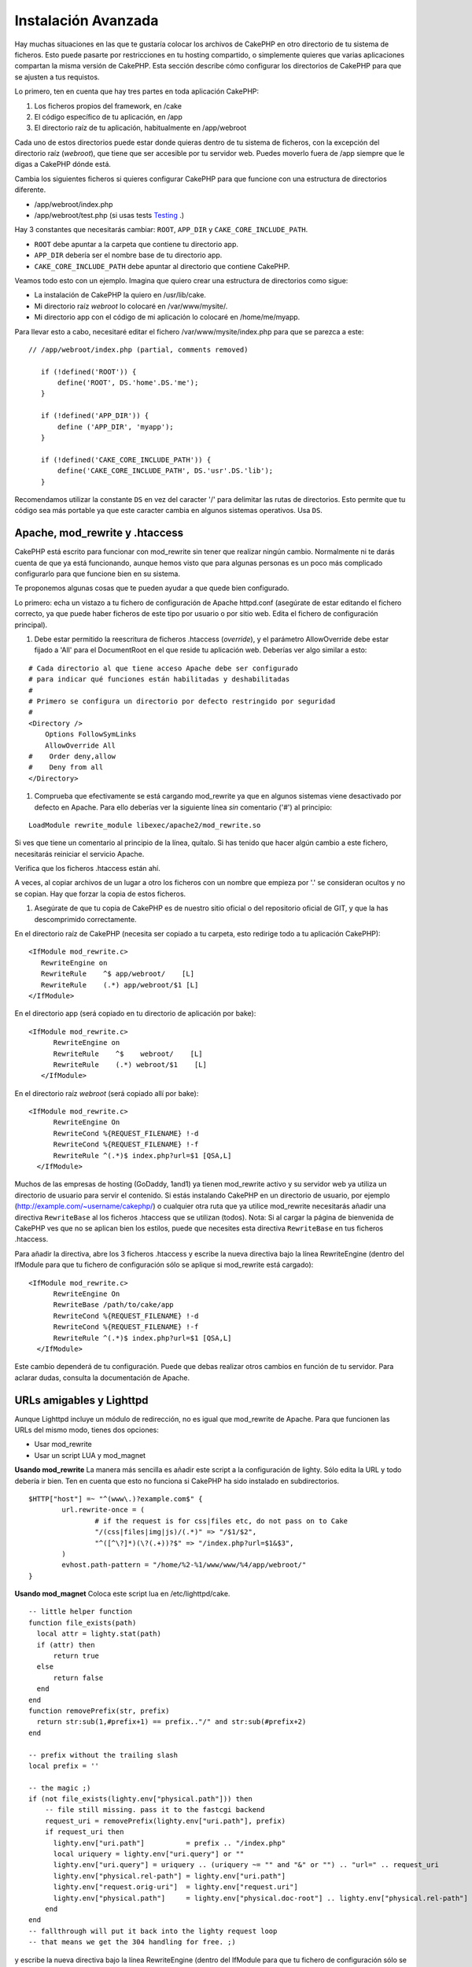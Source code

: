 Instalación Avanzada
####################

Hay muchas situaciones en las que te gustaría colocar los archivos de CakePHP en otro directorio de tu sistema de ficheros. Esto puede pasarte por restricciones en tu hosting compartido, o simplemente quieres que varias aplicaciones compartan la misma versión de CakePHP. Esta sección describe cómo configurar los directorios de CakePHP para que se ajusten a tus requistos.

Lo primero, ten en cuenta que hay tres partes en toda aplicación CakePHP:

#. Los ficheros propios del framework, en /cake
#. El código específico de tu aplicación, en /app
#. El directorio raíz de tu aplicación, habitualmente en /app/webroot

Cada uno de estos directorios puede estar donde quieras dentro de tu sistema de ficheros, con la excepción del directorio raíz (*webroot*), que tiene que ser accesible por tu servidor web. Puedes moverlo fuera de /app siempre que le digas a CakePHP dónde está.

Cambia los siguientes ficheros si quieres configurar CakePHP para que funcione con una estructura de directorios diferente.

-  /app/webroot/index.php
-  /app/webroot/test.php (si usas tests
   `Testing <view/1196/Testing>`_ .)

Hay 3 constantes que necesitarás cambiar:  ``ROOT``,
``APP_DIR`` y ``CAKE_CORE_INCLUDE_PATH``.

-  ``ROOT`` debe apuntar a la carpeta que contiene tu directorio app.
-  ``APP_DIR`` debería ser el nombre base de tu directorio app.
-  ``CAKE_CORE_INCLUDE_PATH`` debe apuntar al directorio que contiene CakePHP.

Veamos todo esto con un ejemplo. Imagina que quiero crear una estructura de directorios como sigue:

-  La instalación de CakePHP la quiero en /usr/lib/cake.
-  Mi directorio raíz *webroot* lo colocaré en /var/www/mysite/.
-  Mi directorio app con el código de mi aplicación lo colocaré en /home/me/myapp.

Para llevar esto a cabo, necesitaré editar el fichero /var/www/mysite/index.php para que se parezca a este:

::

 // /app/webroot/index.php (partial, comments removed) 
    
    if (!defined('ROOT')) {
        define('ROOT', DS.'home'.DS.'me');
    }
    
    if (!defined('APP_DIR')) {
        define ('APP_DIR', 'myapp');
    }
    
    if (!defined('CAKE_CORE_INCLUDE_PATH')) {
        define('CAKE_CORE_INCLUDE_PATH', DS.'usr'.DS.'lib');
    }

Recomendamos utilizar la constante ``DS`` en vez del caracter '/' para delimitar las rutas de directorios. Esto permite que tu código sea más portable ya que este caracter cambia en algunos sistemas operativos. Usa ``DS``.

Apache, mod\_rewrite y .htaccess
================================

CakePHP está escrito para funcionar con mod\_rewrite sin tener que realizar ningún cambio. Normalmente ni te darás cuenta de que ya está funcionando, aunque hemos visto que para algunas personas es un poco más complicado configurarlo para que funcione bien en su sistema.

Te proponemos algunas cosas que te pueden ayudar a que quede bien configurado.

Lo primero: echa un vistazo a tu fichero de configuración de Apache httpd.conf (asegúrate de estar editando el fichero correcto, ya que puede haber ficheros de este tipo por usuario o por sitio web. Edita el fichero de configuración principal).

#. Debe estar permitido la reescritura de ficheros .htaccess (*override*), y el parámetro AllowOverride debe estar fijado a 'All' para el DocumentRoot en el que reside tu aplicación web. Deberías ver algo similar a esto:

::

       # Cada directorio al que tiene acceso Apache debe ser configurado
       # para indicar qué funciones están habilitadas y deshabilitadas 
       #
       # Primero se configura un directorio por defecto restringido por seguridad  
       #
       <Directory />
           Options FollowSymLinks
           AllowOverride All
       #    Order deny,allow
       #    Deny from all
       </Directory>

#. Comprueba que efectivamente se está cargando mod\_rewrite ya que en algunos sistemas viene desactivado por defecto en Apache. Para ello deberías ver la siguiente línea *sin* comentario ('#') al principio:

::

    LoadModule rewrite_module libexec/apache2/mod_rewrite.so

Si ves que tiene un comentario al principio de la línea, quítalo. Si has tenido que hacer algún cambio a este fichero, necesitarás reiniciar el servicio Apache.

Verifica que los ficheros .htaccess están ahí.

A veces, al copiar archivos de un lugar a otro los ficheros con un nombre que empieza por '.' se consideran ocultos y no se copian. Hay que forzar la copia de estos ficheros.

#. Asegúrate de que tu copia de CakePHP es de nuestro sitio oficial o del repositorio oficial de GIT, y que la has descomprimido correctamente.

En el directorio raíz de CakePHP (necesita ser copiado a tu carpeta, esto redirige todo a tu aplicación CakePHP):

::

       <IfModule mod_rewrite.c>
          RewriteEngine on
          RewriteRule    ^$ app/webroot/    [L]
          RewriteRule    (.*) app/webroot/$1 [L]
       </IfModule>

En el directorio app (será copiado en tu directorio de aplicación por bake):

::

     <IfModule mod_rewrite.c>
           RewriteEngine on
           RewriteRule    ^$    webroot/    [L]
           RewriteRule    (.*) webroot/$1    [L]
        </IfModule>

En el directorio raíz *webroot* (será copiado allí por bake):

::

     <IfModule mod_rewrite.c>
           RewriteEngine On
           RewriteCond %{REQUEST_FILENAME} !-d
           RewriteCond %{REQUEST_FILENAME} !-f
           RewriteRule ^(.*)$ index.php?url=$1 [QSA,L]
       </IfModule>

Muchos de las empresas de hosting (GoDaddy, 1and1) ya tienen mod\_rewrite activo y su servidor web ya utiliza un directorio de usuario para servir el contenido. Si estás instalando CakePHP en un directorio de usuario, por ejemplo  (http://example.com/~username/cakephp/) o cualquier otra ruta que ya utilice mod\_rewrite necesitarás añadir una directiva ``RewriteBase`` al los ficheros .htaccess que se utilizan (todos).
Nota: Si al cargar la página de bienvenida de CakePHP ves que no se aplican bien los estilos, puede que necesites esta directiva ``RewriteBase`` en tus ficheros .htaccess.

Para añadir la directiva, abre los 3 ficheros .htaccess y escribe la nueva directiva bajo la línea RewriteEngine (dentro del IfModule para que tu fichero de configuración sólo se aplique si mod\_rewrite está cargado):

::

     <IfModule mod_rewrite.c>
           RewriteEngine On
           RewriteBase /path/to/cake/app
           RewriteCond %{REQUEST_FILENAME} !-d
           RewriteCond %{REQUEST_FILENAME} !-f
           RewriteRule ^(.*)$ index.php?url=$1 [QSA,L]
       </IfModule>

Este cambio dependerá de tu configuración. Puede que debas realizar otros cambios en función de tu servidor. Para aclarar dudas, consulta la documentación de Apache.

URLs amigables y Lighttpd
=========================

Aunque Lighttpd incluye un módulo de redirección, no es igual que mod\_rewrite de Apache. Para que funcionen las URLs del mismo modo, tienes dos opciones:

- Usar mod\_rewrite
- Usar un script LUA y mod\_magnet

**Usando mod\_rewrite**
La manera más sencilla es añadir este script a la configuración de lighty. Sólo edita la URL y todo debería ir bien. Ten en cuenta que esto no funciona si CakePHP ha sido instalado en subdirectorios.

::

    $HTTP["host"] =~ "^(www\.)?example.com$" {
            url.rewrite-once = (
                    # if the request is for css|files etc, do not pass on to Cake
                    "/(css|files|img|js)/(.*)" => "/$1/$2",
                    "^([^\?]*)(\?(.+))?$" => "/index.php?url=$1&$3",
            )
            evhost.path-pattern = "/home/%2-%1/www/www/%4/app/webroot/"
    }

**Usando mod\_magnet**
Coloca este script lua en /etc/lighttpd/cake.

::

    -- little helper function
    function file_exists(path)
      local attr = lighty.stat(path)
      if (attr) then
          return true
      else
          return false
      end
    end
    function removePrefix(str, prefix)
      return str:sub(1,#prefix+1) == prefix.."/" and str:sub(#prefix+2)
    end
    
    -- prefix without the trailing slash
    local prefix = ''
    
    -- the magic ;)
    if (not file_exists(lighty.env["physical.path"])) then
        -- file still missing. pass it to the fastcgi backend
        request_uri = removePrefix(lighty.env["uri.path"], prefix)
        if request_uri then
          lighty.env["uri.path"]          = prefix .. "/index.php"
          local uriquery = lighty.env["uri.query"] or ""
          lighty.env["uri.query"] = uriquery .. (uriquery ~= "" and "&" or "") .. "url=" .. request_uri
          lighty.env["physical.rel-path"] = lighty.env["uri.path"]
          lighty.env["request.orig-uri"]  = lighty.env["request.uri"]
          lighty.env["physical.path"]     = lighty.env["physical.doc-root"] .. lighty.env["physical.rel-path"]
        end
    end
    -- fallthrough will put it back into the lighty request loop
    -- that means we get the 304 handling for free. ;)

y escribe la nueva directiva bajo la línea RewriteEngine (dentro del IfModule para que tu fichero de configuración sólo se aplique si mod\_rewrite está cargado):

::

     <IfModule mod_rewrite.c>
           RewriteEngine On
           RewriteBase /path/to/cake/app
           RewriteCond %{REQUEST_FILENAME} !-d
           RewriteCond %{REQUEST_FILENAME} !-f
           RewriteRule ^(.*)$ index.php?url=$1 [QSA,L]
       </IfModule>

Este cambio dependerá de tu configuración. Puede que debas realizar otros cambios en función de tu servidor. Para aclarar dudas, consulta la documentación de Apache.

.. note::

  Si has instalado CakePHP en un subdirectorio, debes colocar
  set prefix = 'nombre-del-subdirectorio' el el script anterior.

Luego Lighttpd para tu host virtual:

::

    $HTTP["host"] =~ "example.com" {
            server.error-handler-404  = "/index.php"

            magnet.attract-physical-path-to = ( "/etc/lighttpd/cake.lua" )

            server.document-root = "/var/www/cake-1.2/app/webroot/"

            # Think about getting vim tmp files out of the way too
            url.access-deny = (
                    "~", ".inc", ".sh", "sql", ".sql", ".tpl.php",
                    ".xtmpl", "Entries", "Repository", "Root",
                    ".ctp", "empty"
            )
    }

¡ y listo !


URLs amigables en nginx
=======================

nginx es un servidor web que está ganando mucha popularidad. Igual que Lighttpd, usa eficientemente los recursos del sistema. En el caso de nginx, no hay ficheros .htaccess, así que es necesario crear esas reglas de redirección directamente en la configuración del servidor. Dependiendo de tu configuración igual tendrás que ajustar un poco este fichero. Como mínimo necesitarás PHP funcionando como instancia FastCGI. Puedes ver los detalles en la documentación de instalación de nginx.

::

    server {
        listen   80;
        server_name www.example.com;
        rewrite ^(.*) http://example.com$1 permanent;
    }

    server {
        listen   80;
        server_name example.com;

        access_log /var/www/example.com/log/access.log;
        error_log /var/www/example.com/log/error.log;

        location / {
            root   /var/www/example.com/public/app/webroot/;
            index  index.php index.html index.htm;
            if (-f $request_filename) {
                break;
            }
            if (-d $request_filename) {
                break;
            }
            rewrite ^(.+)$ /index.php?q=$1 last;
        }

        location ~ .*\.php[345]?$ {
            include /etc/nginx/fcgi.conf;
            fastcgi_pass    127.0.0.1:10005;
            fastcgi_index   index.php;
            fastcgi_param SCRIPT_FILENAME /var/www/example.com/public/app/webroot$fastcgi_script_name;
        }
    }

IIS7 También existe (Windows hosts)
===================================

No nos olvidamos de que muchos utilizan IIS como servidor web.
IIS no soporta de forma nativa los ficheros .htaccess. Hay algunos 'add-ons' que te permiten añadir esta funcionalidad. También puedes importar las reglas de redirección de los ficheros .htaccess en IIS y usar la reescritura nativa de CakePHP. Para hacer esto último, sigue estos pasos:

#. Usa el *Microsoft's Web Platform Installer* para instalar el módulo *URL
   Rewrite Module 2.0*.
#. Crea un nuevo fichero en la carpeta de CakePHP, llamado web.config.
#. Usa notepad o cualquier otro editor 'seguro' para ficheros xml que conserve el formato. Copia el siguiente código:

::

    <?xml version="1.0" encoding="UTF-8"?>
    <configuration>
        <system.webServer>
            <rewrite>
                <rules>
                <rule name="Imported Rule 1" stopProcessing="true">
                <match url="^(.*)$" ignoreCase="false" />
                <conditions logicalGrouping="MatchAll">
                            <add input="{REQUEST_FILENAME}" matchType="IsDirectory" negate="true" />
                            <add input="{REQUEST_FILENAME}" matchType="IsFile" negate="true" />
                </conditions>
    
                <action type="Rewrite" url="index.php?url={R:1}" appendQueryString="true" />
    
                </rule>
    
                <rule name="Imported Rule 2" stopProcessing="true">
                  <match url="^$" ignoreCase="false" />
                  <action type="Rewrite" url="/" />
                </rule>
                <rule name="Imported Rule 3" stopProcessing="true">
                  <match url="(.*)" ignoreCase="false" />
                  <action type="Rewrite" url="/{R:1}" />
                </rule>
                <rule name="Imported Rule 4" stopProcessing="true">
                  <match url="^(.*)$" ignoreCase="false" />
                  <conditions logicalGrouping="MatchAll">
                            <add input="{REQUEST_FILENAME}" matchType="IsDirectory" negate="true" />
                            <add input="{REQUEST_FILENAME}" matchType="IsFile" negate="true" />
                  </conditions>
                  <action type="Rewrite" url="index.php?url={R:1}" appendQueryString="true" />
                </rule>
                </rules>
            </rewrite>
        </system.webServer>
    </configuration>

También puedes usar la funcionalidad 'Importar' en el módulo de reescritura de IIS, para importar directamente las reglas de todos los ficheros .htaccess de CakePHP. Si importas las reglas de este modo, IIS creará el fichero web.config. Es posible que neceites retocar un poco esta configuración hasta que funcione.

Una vez creado el archivo web.config con la configuración correcta de reglas de reescritura para IIS, los links, css, js y enrutado de CakePHP deberían funcionar correctamente.
